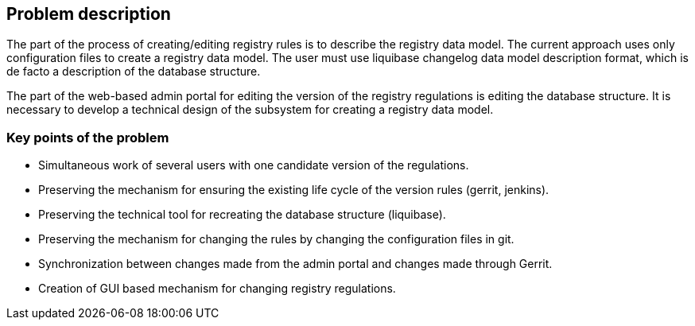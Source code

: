 == Problem description
//== Опис проблеми
The part of the process of creating/editing registry rules is to describe the registry data model. The current approach uses only configuration files to create a registry data model.
//Частиною процесу створення/редагування регламенту реєстру є опис моделі даних реєстру. Поточний підхід передбачає використання лише файлів конфігурації для створення моделі даних реєстру.
The user must use liquibase changelog data model description format, which is de facto a description of the database structure.
//Користувач повинен використовувати liquibase changelog формат опису моделі даних, що де-факто є описом структури БД.

The part of the web-based admin portal for editing the version of the registry regulations is editing the database structure.
It is necessary to develop a technical design of the subsystem for creating a registry data model.
//Частиною web-based адмін порталу редагування версії регламенту реєстру є редагування структури БД.
// Необхідно розробити технічний дизайн підсистеми створення моделі даних реєстру.

=== Key points of the problem
//=== Ключові пункти проблеми
- Simultaneous work of several users with one candidate version of the regulations.
//- Одночасна робота декількох користувачів з однією версією-кандидатом регламенту
- Preserving the mechanism for ensuring the existing life cycle of the version rules (gerrit, jenkins).
//- Збереження механізму забезпечення існуючого життєвого циклу регламенту версій (gerrit, jenkins)
- Preserving the technical tool for recreating the database structure (liquibase).
//- Збереження технічного інструменту відтворення структури БД (liquibase)
- Preserving the mechanism for changing the rules by changing the configuration files in git.
//- Збереження механізму зміни регламенту шляхом зміни конфігураційних файлів в git
- Synchronization between changes made from the admin portal and changes made through Gerrit.
//- Забезпечення синхронізації між змінами з адмін порталу і змінами внесеними через Gerrit
- Creation of GUI based mechanism for changing registry regulations.
//- Створення GUI based механізму зміни регламенту реєстру